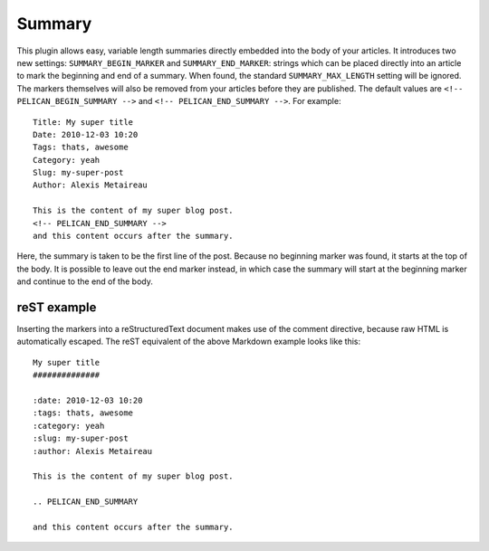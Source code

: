 Summary
-------

This plugin allows easy, variable length summaries directly embedded into the
body of your articles. It introduces two new settings: ``SUMMARY_BEGIN_MARKER``
and ``SUMMARY_END_MARKER``: strings which can be placed directly into an article
to mark the beginning and end of a summary. When found, the standard
``SUMMARY_MAX_LENGTH`` setting will be ignored. The markers themselves will also
be removed from your articles before they are published. The default values
are ``<!-- PELICAN_BEGIN_SUMMARY -->`` and ``<!-- PELICAN_END_SUMMARY -->``.
For example::

    Title: My super title
    Date: 2010-12-03 10:20
    Tags: thats, awesome
    Category: yeah
    Slug: my-super-post
    Author: Alexis Metaireau

    This is the content of my super blog post.
    <!-- PELICAN_END_SUMMARY -->
    and this content occurs after the summary.

Here, the summary is taken to be the first line of the post. Because no
beginning marker was found, it starts at the top of the body. It is possible
to leave out the end marker instead, in which case the summary will start at the
beginning marker and continue to the end of the body.

reST example
~~~~~~~~~~~~

Inserting the markers into a reStructuredText document makes use of the
comment directive, because raw HTML is automatically escaped. The reST equivalent of the above Markdown example looks like this::

    My super title
    ##############

    :date: 2010-12-03 10:20
    :tags: thats, awesome
    :category: yeah
    :slug: my-super-post
    :author: Alexis Metaireau

    This is the content of my super blog post.

    .. PELICAN_END_SUMMARY

    and this content occurs after the summary.
